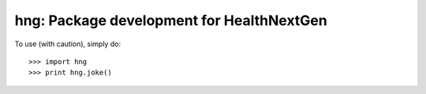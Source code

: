 hng: Package development for HealthNextGen
##########################################

To use (with caution), simply do::

>>> import hng
>>> print hng.joke()